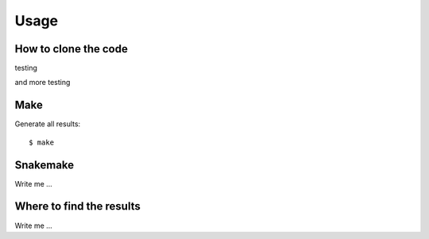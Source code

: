 

Usage
=====


How to clone the code
---------------------

testing

and more testing


Make
----

Generate all results:

::

  $ make


Snakemake
---------

Write me ...


Where to find the results
-------------------------

Write me ...
